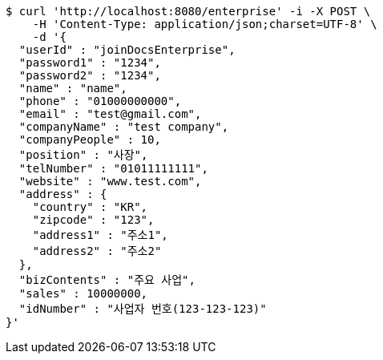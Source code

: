 [source,bash]
----
$ curl 'http://localhost:8080/enterprise' -i -X POST \
    -H 'Content-Type: application/json;charset=UTF-8' \
    -d '{
  "userId" : "joinDocsEnterprise",
  "password1" : "1234",
  "password2" : "1234",
  "name" : "name",
  "phone" : "01000000000",
  "email" : "test@gmail.com",
  "companyName" : "test company",
  "companyPeople" : 10,
  "position" : "사장",
  "telNumber" : "01011111111",
  "website" : "www.test.com",
  "address" : {
    "country" : "KR",
    "zipcode" : "123",
    "address1" : "주소1",
    "address2" : "주소2"
  },
  "bizContents" : "주요 사업",
  "sales" : 10000000,
  "idNumber" : "사업자 번호(123-123-123)"
}'
----